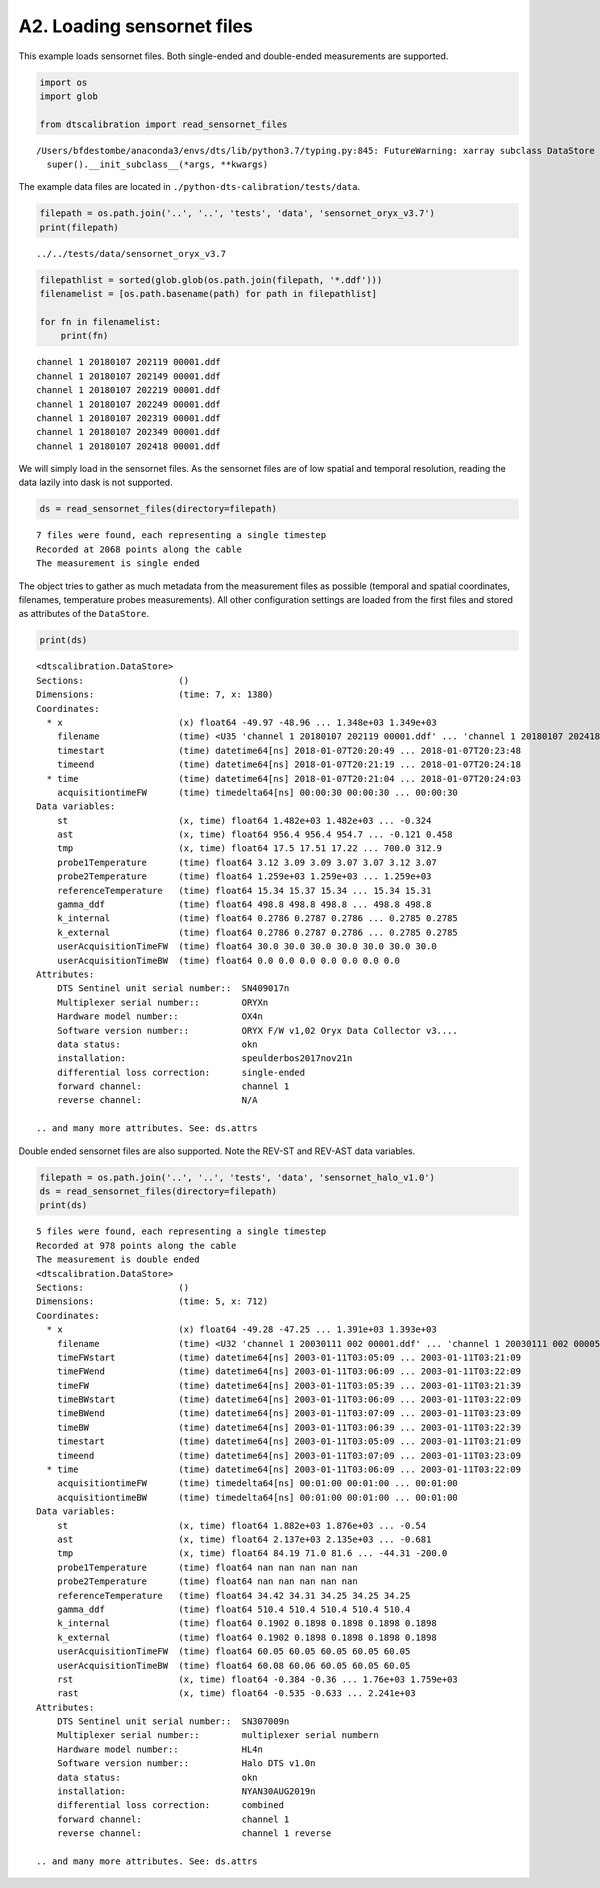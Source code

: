 A2. Loading sensornet files
===========================

This example loads sensornet files. Both single-ended and double-ended
measurements are supported.

.. code:: ipython3

    import os
    import glob
    
    from dtscalibration import read_sensornet_files


.. parsed-literal::

    /Users/bfdestombe/anaconda3/envs/dts/lib/python3.7/typing.py:845: FutureWarning: xarray subclass DataStore should explicitly define __slots__
      super().__init_subclass__(*args, **kwargs)


The example data files are located in
``./python-dts-calibration/tests/data``.

.. code:: ipython3

    filepath = os.path.join('..', '..', 'tests', 'data', 'sensornet_oryx_v3.7')
    print(filepath)


.. parsed-literal::

    ../../tests/data/sensornet_oryx_v3.7


.. code:: ipython3

    filepathlist = sorted(glob.glob(os.path.join(filepath, '*.ddf')))
    filenamelist = [os.path.basename(path) for path in filepathlist]
    
    for fn in filenamelist:
        print(fn)


.. parsed-literal::

    channel 1 20180107 202119 00001.ddf
    channel 1 20180107 202149 00001.ddf
    channel 1 20180107 202219 00001.ddf
    channel 1 20180107 202249 00001.ddf
    channel 1 20180107 202319 00001.ddf
    channel 1 20180107 202349 00001.ddf
    channel 1 20180107 202418 00001.ddf


We will simply load in the sensornet files. As the sensornet files are
of low spatial and temporal resolution, reading the data lazily into
dask is not supported.

.. code:: ipython3

    ds = read_sensornet_files(directory=filepath)


.. parsed-literal::

    7 files were found, each representing a single timestep
    Recorded at 2068 points along the cable
    The measurement is single ended


The object tries to gather as much metadata from the measurement files
as possible (temporal and spatial coordinates, filenames, temperature
probes measurements). All other configuration settings are loaded from
the first files and stored as attributes of the ``DataStore``.

.. code:: ipython3

    print(ds)


.. parsed-literal::

    <dtscalibration.DataStore>
    Sections:                  ()
    Dimensions:                (time: 7, x: 1380)
    Coordinates:
      * x                      (x) float64 -49.97 -48.96 ... 1.348e+03 1.349e+03
        filename               (time) <U35 'channel 1 20180107 202119 00001.ddf' ... 'channel 1 20180107 202418 00001.ddf'
        timestart              (time) datetime64[ns] 2018-01-07T20:20:49 ... 2018-01-07T20:23:48
        timeend                (time) datetime64[ns] 2018-01-07T20:21:19 ... 2018-01-07T20:24:18
      * time                   (time) datetime64[ns] 2018-01-07T20:21:04 ... 2018-01-07T20:24:03
        acquisitiontimeFW      (time) timedelta64[ns] 00:00:30 00:00:30 ... 00:00:30
    Data variables:
        st                     (x, time) float64 1.482e+03 1.482e+03 ... -0.324
        ast                    (x, time) float64 956.4 956.4 954.7 ... -0.121 0.458
        tmp                    (x, time) float64 17.5 17.51 17.22 ... 700.0 312.9
        probe1Temperature      (time) float64 3.12 3.09 3.09 3.07 3.07 3.12 3.07
        probe2Temperature      (time) float64 1.259e+03 1.259e+03 ... 1.259e+03
        referenceTemperature   (time) float64 15.34 15.37 15.34 ... 15.34 15.31
        gamma_ddf              (time) float64 498.8 498.8 498.8 ... 498.8 498.8
        k_internal             (time) float64 0.2786 0.2787 0.2786 ... 0.2785 0.2785
        k_external             (time) float64 0.2786 0.2787 0.2786 ... 0.2785 0.2785
        userAcquisitionTimeFW  (time) float64 30.0 30.0 30.0 30.0 30.0 30.0 30.0
        userAcquisitionTimeBW  (time) float64 0.0 0.0 0.0 0.0 0.0 0.0 0.0
    Attributes:
        DTS Sentinel unit serial number::  SN409017\n
        Multiplexer serial number::        ORYX\n
        Hardware model number::            OX4\n
        Software version number::          ORYX F/W v1,02 Oryx Data Collector v3....
        data status:                       ok\n
        installation:                      speulderbos2017nov21\n
        differential loss correction:      single-ended
        forward channel:                   channel 1
        reverse channel:                   N/A
    
    .. and many more attributes. See: ds.attrs


Double ended sensornet files are also supported. Note the REV-ST and
REV-AST data variables.

.. code:: ipython3

    filepath = os.path.join('..', '..', 'tests', 'data', 'sensornet_halo_v1.0')
    ds = read_sensornet_files(directory=filepath)
    print(ds)


.. parsed-literal::

    5 files were found, each representing a single timestep
    Recorded at 978 points along the cable
    The measurement is double ended
    <dtscalibration.DataStore>
    Sections:                  ()
    Dimensions:                (time: 5, x: 712)
    Coordinates:
      * x                      (x) float64 -49.28 -47.25 ... 1.391e+03 1.393e+03
        filename               (time) <U32 'channel 1 20030111 002 00001.ddf' ... 'channel 1 20030111 002 00005.ddf'
        timeFWstart            (time) datetime64[ns] 2003-01-11T03:05:09 ... 2003-01-11T03:21:09
        timeFWend              (time) datetime64[ns] 2003-01-11T03:06:09 ... 2003-01-11T03:22:09
        timeFW                 (time) datetime64[ns] 2003-01-11T03:05:39 ... 2003-01-11T03:21:39
        timeBWstart            (time) datetime64[ns] 2003-01-11T03:06:09 ... 2003-01-11T03:22:09
        timeBWend              (time) datetime64[ns] 2003-01-11T03:07:09 ... 2003-01-11T03:23:09
        timeBW                 (time) datetime64[ns] 2003-01-11T03:06:39 ... 2003-01-11T03:22:39
        timestart              (time) datetime64[ns] 2003-01-11T03:05:09 ... 2003-01-11T03:21:09
        timeend                (time) datetime64[ns] 2003-01-11T03:07:09 ... 2003-01-11T03:23:09
      * time                   (time) datetime64[ns] 2003-01-11T03:06:09 ... 2003-01-11T03:22:09
        acquisitiontimeFW      (time) timedelta64[ns] 00:01:00 00:01:00 ... 00:01:00
        acquisitiontimeBW      (time) timedelta64[ns] 00:01:00 00:01:00 ... 00:01:00
    Data variables:
        st                     (x, time) float64 1.882e+03 1.876e+03 ... -0.54
        ast                    (x, time) float64 2.137e+03 2.135e+03 ... -0.681
        tmp                    (x, time) float64 84.19 71.0 81.6 ... -44.31 -200.0
        probe1Temperature      (time) float64 nan nan nan nan nan
        probe2Temperature      (time) float64 nan nan nan nan nan
        referenceTemperature   (time) float64 34.42 34.31 34.25 34.25 34.25
        gamma_ddf              (time) float64 510.4 510.4 510.4 510.4 510.4
        k_internal             (time) float64 0.1902 0.1898 0.1898 0.1898 0.1898
        k_external             (time) float64 0.1902 0.1898 0.1898 0.1898 0.1898
        userAcquisitionTimeFW  (time) float64 60.05 60.05 60.05 60.05 60.05
        userAcquisitionTimeBW  (time) float64 60.08 60.06 60.05 60.05 60.05
        rst                    (x, time) float64 -0.384 -0.36 ... 1.76e+03 1.759e+03
        rast                   (x, time) float64 -0.535 -0.633 ... 2.241e+03
    Attributes:
        DTS Sentinel unit serial number::  SN307009\n
        Multiplexer serial number::        multiplexer serial number\n
        Hardware model number::            HL4\n
        Software version number::          Halo DTS v1.0\n
        data status:                       ok\n
        installation:                      NYAN30AUG2019\n
        differential loss correction:      combined
        forward channel:                   channel 1
        reverse channel:                   channel 1 reverse
    
    .. and many more attributes. See: ds.attrs

